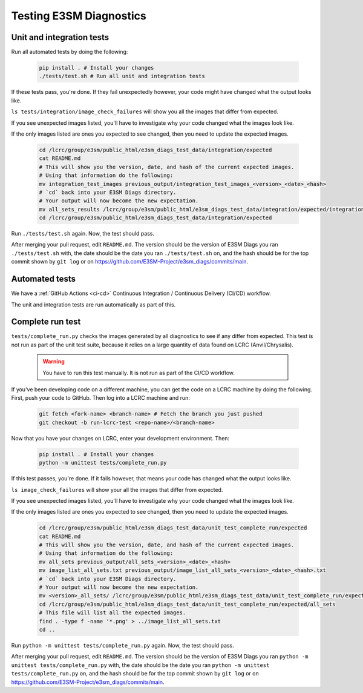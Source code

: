Testing E3SM Diagnostics
==============================================

Unit and integration tests
--------------------------

Run all automated tests by doing the following:

    .. code::

        pip install . # Install your changes
        ./tests/test.sh # Run all unit and integration tests


If these tests pass, you're done. If they fail unexpectedly however,
your code might have changed what the output looks like.

``ls tests/integration/image_check_failures``
will show you all the images that differ from expected.

If you see unexpected images listed, you'll have to investigate why your
code changed what the images look like.

If the only images listed are ones you expected to see changed,
then you need to update the expected images.


    .. code::

        cd /lcrc/group/e3sm/public_html/e3sm_diags_test_data/integration/expected
        cat README.md
        # This will show you the version, date, and hash of the current expected images.
        # Using that information do the following:
        mv integration_test_images previous_output/integration_test_images_<version>_<date>_<hash>
        # `cd` back into your E3SM Diags directory.
        # Your output will now become the new expectation.
        mv all_sets_results /lcrc/group/e3sm/public_html/e3sm_diags_test_data/integration/expected/integration_test_images
        cd /lcrc/group/e3sm/public_html/e3sm_diags_test_data/integration/expected

Run ``./tests/test.sh`` again. Now, the test should pass.

After merging your pull request, edit ``README.md``.
The version should be the version of E3SM Diags you ran ``./tests/test.sh`` with,
the date should be the date you ran ``./tests/test.sh`` on,
and the hash should be for the top commit shown by ``git log`` or on
https://github.com/E3SM-Project/e3sm_diags/commits/main.


Automated tests
---------------

We have a :ref:`GitHub Actions <ci-cd>` Continuous Integration / Continuous Delivery (CI/CD) workflow.

The unit and integration tests are run automatically as part of this.

Complete run test
-----------------

``tests/complete_run.py`` checks the images generated by all diagnostics to
see if any differ from expected.
This test is not run as part of the unit test suite, because it relies on a large
quantity of data found on LCRC (Anvil/Chrysalis).

    .. warning::
        You have to run this test manually. It is not run as part of the CI/CD workflow.

If you've been developing code on a different machine, you can get the code on a LCRC
machine by doing the following. First, push your code to GitHub.
Then log into a LCRC machine and run:

    .. code::

        git fetch <fork-name> <branch-name> # Fetch the branch you just pushed
        git checkout -b run-lcrc-test <repo-name>/<branch-name>

Now that you have your changes on LCRC, enter your development environment. Then:

    .. code::

        pip install . # Install your changes
        python -m unittest tests/complete_run.py

If this test passes, you're done. If it fails however, that means
your code has changed what the output looks like.

``ls image_check_failures`` will show your all the images that differ from expected.

If you see unexpected images listed, you'll have to investigate why your
code changed what the images look like.

If the only images listed are ones you expected to see changed,
then you need to update the expected images.


    .. code::

        cd /lcrc/group/e3sm/public_html/e3sm_diags_test_data/unit_test_complete_run/expected
        cat README.md
        # This will show you the version, date, and hash of the current expected images.
        # Using that information do the following:
        mv all_sets previous_output/all_sets_<version>_<date>_<hash>
        mv image_list_all_sets.txt previous_output/image_list_all_sets_<version>_<date>_<hash>.txt
        # `cd` back into your E3SM Diags directory.
        # Your output will now become the new expectation.
        mv <version>_all_sets/ /lcrc/group/e3sm/public_html/e3sm_diags_test_data/unit_test_complete_run/expected/all_sets
        cd /lcrc/group/e3sm/public_html/e3sm_diags_test_data/unit_test_complete_run/expected/all_sets
        # This file will list all the expected images.
        find . -type f -name '*.png' > ../image_list_all_sets.txt
        cd ..

Run ``python -m unittest tests/complete_run.py`` again. Now, the test should pass.

After merging your pull request, edit ``README.md``.
The version should be the version of E3SM Diags you ran
``python -m unittest tests/complete_run.py`` with,
the date should be the date you ran ``python -m unittest tests/complete_run.py`` on,
and the hash should be for the top commit shown by ``git log`` or on
https://github.com/E3SM-Project/e3sm_diags/commits/main.
